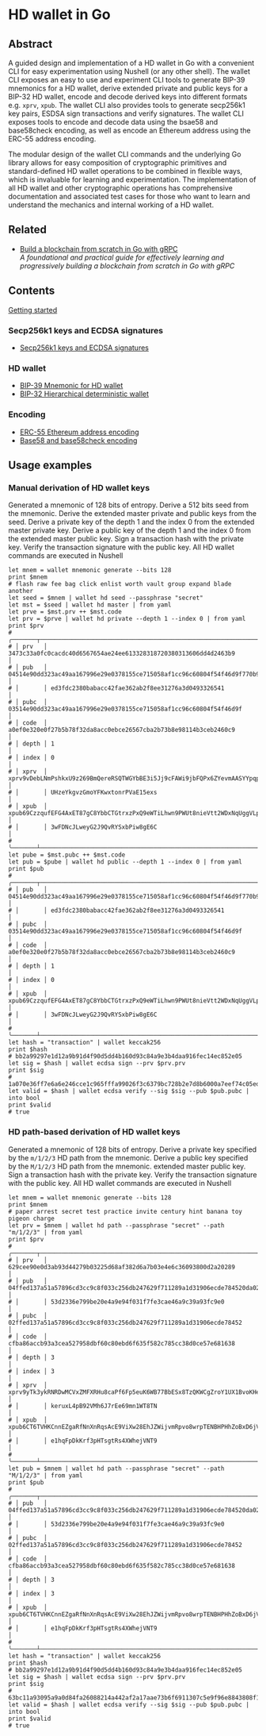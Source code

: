 * HD wallet in Go

** Abstract

A guided design and implementation of a HD wallet in Go with a convenient CLI
for easy experimentation using Nushell (or any other shell). The wallet CLI
exposes an easy to use and experiment CLI tools to generate BIP-39 mnemonics for
a HD wallet, derive extended private and public keys for a BIP-32 HD wallet,
encode and decode derived keys into different formats e.g. =xprv=, =xpub=. The
wallet CLI also provides tools to generate secp256k1 key pairs, ESDSA sign
transactions and verify signatures. The wallet CLI exposes tools to encode and
decode data using the bsae58 and base58check encoding, as well as encode an
Ethereum address using the ERC-55 address encoding.

The modular design of the wallet CLI commands and the underlying Go library
allows for easy composition of cryptographic primitives and standard-defined HD
wallet operations to be combined in flexible ways, which is invaluable for
learning and experimentation. The implementation of all HD wallet and other
cryptographic operations has comprehensive documentation and associated test
cases for those who want to learn and understand the mechanics and internal
working of a HD wallet.

** Related

- [[https://github.com/volodymyrprokopyuk/go-blockchain][Build a blockchain from scratch in Go with gRPC]] \\
  /A foundational and practical guide for effectively learning and progressively
  building a blockchain from scratch in Go with gRPC/

** Contents

  [[/hdwallet/start.org][Getting started]]

*** Secp256k1 keys and ECDSA signatures

- [[/hdwallet/secp256k1.org][Secp256k1 keys and ECDSA signatures]]

*** HD wallet

- [[/hdwallet/mnemonic.org][BIP-39 Mnemonic for HD wallet]]
- [[/hdwallet/hdwallet.org][BIP-32 Hierarchical deterministic wallet]]

*** Encoding

- [[/hdwallet/address.org][ERC-55 Ethereum address encoding]]
- [[/crypto/base58.org][Base58 and base58check encoding]]

** Usage examples

*** Manual derivation of HD wallet keys

Generated a mnemonic of 128 bits of entropy. Derive a 512 bits seed from the
mnemonic. Derive the extended master private and public keys from the seed.
Derive a private key of the depth 1 and the index 0 from the extended master
private key. Derive a public key of the depth 1 and the index 0 from the
extended master public key. Sign a transaction hash with the private key. Verify
the transaction signature with the public key. All HD wallet commands are
executed in Nushell

#+BEGIN_SRC nushell
let mnem = wallet mnemonic generate --bits 128
print $mnem
# flash raw fee bag click enlist worth vault group expand blade another
let seed = $mnem | wallet hd seed --passphrase "secret"
let mst = $seed | wallet hd master | from yaml
let prve = $mst.prv ++ $mst.code
let prv = $prve | wallet hd private --depth 1 --index 0 | from yaml
print $prv
# ╭───────┬───────────────────────────────────────────────────────────────────────────────────╮
# │ prv   │ 3473c33a0fc0cacdc40d6567654ae24ee613328318720380313606dd4d2463b9                  │
# │ pub   │ 04514e90dd323ac49aa167996e29e0378155ce715058af1cc96c60804f54f46d9f770b92cbf05b501 │
# │       │ ed3fdc2380babacc42fae362ab2f8ee31276a3d0493326541                                 │
# │ pubc  │ 03514e90dd323ac49aa167996e29e0378155ce715058af1cc96c60804f54f46d9f                │
# │ code  │ a0ef0e320e0f27b5b78f32da8acc0ebce26567cba2b73b8e98114b3ceb2460c9                  │
# │ depth │ 1                                                                                 │
# │ index │ 0                                                                                 │
# │ xprv  │ xprv9vDebLNmPshkxU9z269BmQereRSQTWGYbBE3i5Jj9cFAWi9jbFQPx6ZYevmAASYYpqpKA7MPhH7QP │
# │       │ UHzeYkgvzGmoYFKwxtonrPVaE15exs                                                    │
# │ xpub  │ xpub69CzzqufEFG4AxET87gC8YbbCTGtrxzPxQ9eWTiLhwn9PWUt8nieVtt2WDxNqUggVLpF4YwsEVNWx │
# │       │ 3wFDNcJLweyG2J9QvRYSxbPiw8gE6C                                                    │
# ╰───────┴───────────────────────────────────────────────────────────────────────────────────╯
let pube = $mst.pubc ++ $mst.code
let pub = $pube | wallet hd public --depth 1 --index 0 | from yaml
print $pub
# ╭───────┬───────────────────────────────────────────────────────────────────────────────────╮
# │ pub   │ 04514e90dd323ac49aa167996e29e0378155ce715058af1cc96c60804f54f46d9f770b92cbf05b501 │
# │       │ ed3fdc2380babacc42fae362ab2f8ee31276a3d0493326541                                 │
# │ pubc  │ 03514e90dd323ac49aa167996e29e0378155ce715058af1cc96c60804f54f46d9f                │
# │ code  │ a0ef0e320e0f27b5b78f32da8acc0ebce26567cba2b73b8e98114b3ceb2460c9                  │
# │ depth │ 1                                                                                 │
# │ index │ 0                                                                                 │
# │ xpub  │ xpub69CzzqufEFG4AxET87gC8YbbCTGtrxzPxQ9eWTiLhwn9PWUt8nieVtt2WDxNqUggVLpF4YwsEVNWx │
# │       │ 3wFDNcJLweyG2J9QvRYSxbPiw8gE6C                                                    │
# ╰───────┴───────────────────────────────────────────────────────────────────────────────────╯
let hash = "transaction" | wallet keccak256
print $hash
# bb2a99297e1d12a9b91d4f90d5dd4b160d93c84a9e3b4daa916fec14ec852e05
let sig = $hash | wallet ecdsa sign --prv $prv.prv
print $sig
# 1a070e36ff7e6a6e246cce1c965fffa99026f3c6379bc728b2e7d8b6000a7eef74c05edae71e287f58f7cfa123df4ed417e5c63356e55cb446bf207d6bd5ffa500
let valid = $hash | wallet ecdsa verify --sig $sig --pub $pub.pubc | into bool
print $valid
# true
#+END_SRC

*** HD path-based derivation of HD wallet keys

Generated a mnemonic of 128 bits of entropy. Derive a private key specified by
the =m/1/2/3= HD path from the mnemonic. Derive a public key specified by the
=M/1/2/3= HD path from the mnemonic. extended master public key. Sign a
transaction hash with the private key. Verify the transaction signature with the
public key. All HD wallet commands are executed in Nushell

#+BEGIN_SRC nushell
let mnem = wallet mnemonic generate --bits 128
print $mnem
# paper arrest secret test practice invite century hint banana toy pigeon charge
let prv = $mnem | wallet hd path --passphrase "secret" --path "m/1/2/3" | from yaml
print $prv
# ╭───────┬───────────────────────────────────────────────────────────────────────────────────╮
# │ prv   │ 629cee90e0d3ab93d44279b03225d68af382d6a7b03e4e6c36093800d2a20289                  │
# │ pub   │ 04ffed137a51a57896cd3cc9c8f033c256db247629f711289a1d31906ecde784520da0275c282c11b │
# │       │ 53d2336e799be20e4a9e94f031f7fe3cae46a9c39a93fc9e0                                 │
# │ pubc  │ 02ffed137a51a57896cd3cc9c8f033c256db247629f711289a1d31906ecde78452                │
# │ code  │ cfba86accb93a3cea527958dbf60c80ebd6f635f582c785cc38d0ce57e681638                  │
# │ depth │ 3                                                                                 │
# │ index │ 3                                                                                 │
# │ xprv  │ xprv9yTk3ykRNRDwMCVxZMFXRHu8caPf6Fp5euK6WB77BbESx8TzQKWCgZroY1UX1BvoKHeNcnDWY5RMy │
# │       │ keruxL4pB92VMh6J7rEe69mn1WT8TN                                                    │
# │ xpub  │ xpub6CT6TVHKCnnEZgaRfNnXnRqsAcE9ViXw28EhJZWijvmRpvo8wrpTENBHPHhZoBxD6jVmBuJC4U2iA │
# │       │ e1hqFpDkKrf3pHTsgtRs4XWhejVNT9                                                    │
# ╰───────┴───────────────────────────────────────────────────────────────────────────────────╯
let pub = $mnem | wallet hd path --passphrase "secret" --path "M/1/2/3" | from yaml
print $pub
# ╭───────┬───────────────────────────────────────────────────────────────────────────────────╮
# │ pub   │ 04ffed137a51a57896cd3cc9c8f033c256db247629f711289a1d31906ecde784520da0275c282c11b │
# │       │ 53d2336e799be20e4a9e94f031f7fe3cae46a9c39a93fc9e0                                 │
# │ pubc  │ 02ffed137a51a57896cd3cc9c8f033c256db247629f711289a1d31906ecde78452                │
# │ code  │ cfba86accb93a3cea527958dbf60c80ebd6f635f582c785cc38d0ce57e681638                  │
# │ depth │ 3                                                                                 │
# │ index │ 3                                                                                 │
# │ xpub  │ xpub6CT6TVHKCnnEZgaRfNnXnRqsAcE9ViXw28EhJZWijvmRpvo8wrpTENBHPHhZoBxD6jVmBuJC4U2iA │
# │       │ e1hqFpDkKrf3pHTsgtRs4XWhejVNT9                                                    │
# ╰───────┴───────────────────────────────────────────────────────────────────────────────────╯
let hash = "transaction" | wallet keccak256
print $hash
# bb2a99297e1d12a9b91d4f90d5dd4b160d93c84a9e3b4daa916fec14ec852e05
let sig = $hash | wallet ecdsa sign --prv $prv.prv
print $sig
# 63bc11a93095a9a0d84fa26088214a442af2a17aae73b6f6911307c5e9f96e8843808f193e6e6add3c24e4bcafe05440b190ab4fb41e9ccd77c9d22345aa417700
let valid = $hash | wallet ecdsa verify --sig $sig --pub $pub.pubc | into bool
print $valid
# true
#+END_SRC
